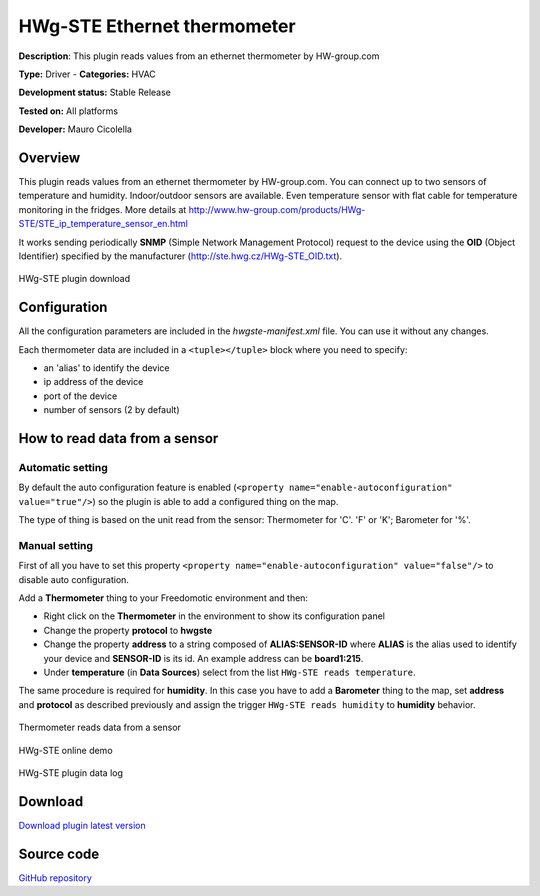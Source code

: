 
HWg-STE Ethernet thermometer
============================

**Description**: This plugin reads values from an ethernet thermometer by HW-group.com

**Type:** Driver - **Categories:** HVAC

**Development status:** Stable Release

**Tested on:** All platforms

**Developer:** Mauro Cicolella

Overview
--------
This plugin reads values from an ethernet thermometer by HW-group.com. You can connect up to two sensors of temperature and humidity. Indoor/outdoor sensors are available. Even temperature sensor with flat cable for temperature monitoring in the fridges. More details at http://www.hw-group.com/products/HWg-STE/STE_ip_temperature_sensor_en.html

It works sending periodically **SNMP** (Simple Network Management Protocol) request to the device using the **OID** (Object Identifier) specified by the manufacturer (http://ste.hwg.cz/HWg-STE_OID.txt).

.. figure:: images/hwg-ste/hwg-ste-1.png
    :width: 600px
    :align: center
    :height: 400px
    :alt: HWg-STE plugin download
    :figclass: align-center

    HWg-STE plugin download 

Configuration
-------------

All the configuration parameters are included in the *hwgste-manifest.xml* file. You can use it without any changes.

Each thermometer data are included in a ``<tuple></tuple>`` block where you need to specify:

* an 'alias' to identify the device 
* ip address of the device
* port of the device
* number of sensors (2 by default) 

How to read data from a sensor
------------------------------

Automatic setting
#################

By default the auto configuration feature is enabled (``<property name="enable-autoconfiguration" value="true"/>``) so the plugin
is able to add a configured thing on the map.

The type of thing is based on the unit read from the sensor: Thermometer for 'C'. 'F' or 'K'; Barometer for '%'.  

Manual setting
##############

First of all you have to set this property ``<property name="enable-autoconfiguration" value="false"/>`` to disable auto configuration.

Add a **Thermometer** thing to your Freedomotic environment and then:

* Right click on the **Thermometer** in the environment to show its configuration panel
* Change the property **protocol** to **hwgste**
* Change the property **address** to a string composed of **ALIAS:SENSOR-ID**  where **ALIAS** is the alias used to identify your device and **SENSOR-ID** is its id. An example address can be **board1:215**. 
* Under **temperature** (in **Data Sources**) select from the list ``HWg-STE reads temperature``.

The same procedure is required for **humidity**. In this case you have to add a **Barometer** thing to the map, set **address** and **protocol** as described previously 
and assign the trigger  ``HWg-STE reads humidity`` to **humidity** behavior.


.. figure:: images/hwg-ste/hwg-ste-2.png
    :width: 600px
    :align: center
    :height: 400px
    :alt: Thermometer reads data from a sensor
    :figclass: align-center

    Thermometer reads data from a sensor
    
.. figure:: images/hwg-ste/hwg-ste-3.png
    :width: 600px
    :align: center
    :height: 400px
    :alt: HWg-STE online demo
    :figclass: align-center

    HWg-STE online demo
    
    
.. figure:: images/hwg-ste/hwg-ste-4.png
    :width: 600px
    :align: center
    :height: 400px
    :alt: HWg-STE plugin data log
    :figclass: align-center

    HWg-STE plugin data log
    
Download
--------
`Download plugin latest version <https://bintray.com/freedomotic/freedomotic-plugins/download_file?file_path=hwg-ste-5.6.x-3.0_0.device>`_

Source code
-----------
`GitHub repository <https://github.com/freedomotic/freedomotic/tree/master/plugins/devices/hwg-ste>`_
